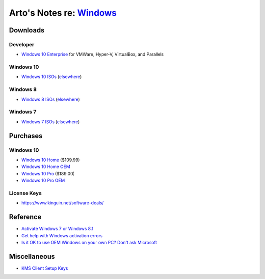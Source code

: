******************************************************************************
Arto's Notes re: `Windows <https://en.wikipedia.org/wiki/Microsoft_Windows>`__
******************************************************************************

Downloads
=========

Developer
---------

* `Windows 10 Enterprise
  <https://developer.microsoft.com/en-us/windows/downloads/virtual-machines>`__
  for VMWare, Hyper-V, VirtualBox, and Parallels

Windows 10
----------

* `Windows 10 ISOs
  <https://www.microsoft.com/en-us/software-download/windows10ISO>`__
  (`elsewhere <http://windowsiso.net/windows-10-iso/>`__)

Windows 8
---------

* `Windows 8 ISOs
  <https://www.microsoft.com/en-us/software-download/windows8ISO>`__
  (`elsewhere <http://windowsiso.net/windows-8-1-iso/windows-8-1-download/>`__)

Windows 7
---------

* `Windows 7 ISOs
  <https://www.microsoft.com/en-us/software-download/windows7>`__
  (`elsewhere <http://windowsiso.net/windows-7-iso/windows-7-download/>`__)

Purchases
=========

Windows 10
----------

* `Windows 10 Home
  <https://www.amazon.com/Microsoft-Windows-10-Home-Download/dp/B01019BM7O>`__
  ($109.99)

* `Windows 10 Home OEM
  <https://www.newegg.com/Product/NewProduct.aspx?Item=N82E16832397686>`__

* `Windows 10 Pro
  <https://www.amazon.com/Microsoft-Windows-10-Pro-Download/dp/B01019BOEA>`__
  ($189.00)

* `Windows 10 Pro OEM
  <https://www.newegg.com/Product/NewProduct.aspx?item=N82E16832397687>`__

License Keys
------------

* https://www.kinguin.net/software-deals/

Reference
=========

* `Activate Windows 7 or Windows 8.1
  <https://support.microsoft.com/en-us/help/15083/windows-how-to-activate>`__

* `Get help with Windows activation errors
  <https://support.microsoft.com/en-us/help/10738/windows-10-get-help-with-activation-errors>`__

* `Is it OK to use OEM Windows on your own PC? Don't ask Microsoft
  <http://www.zdnet.com/article/is-it-ok-to-use-oem-windows-on-your-own-pc-dont-ask-microsoft/>`__

Miscellaneous
=============

* `KMS Client Setup Keys
  <https://docs.microsoft.com/en-us/previous-versions/windows/it-pro/windows-server-2012-R2-and-2012/jj612867(v=ws.11)>`__
